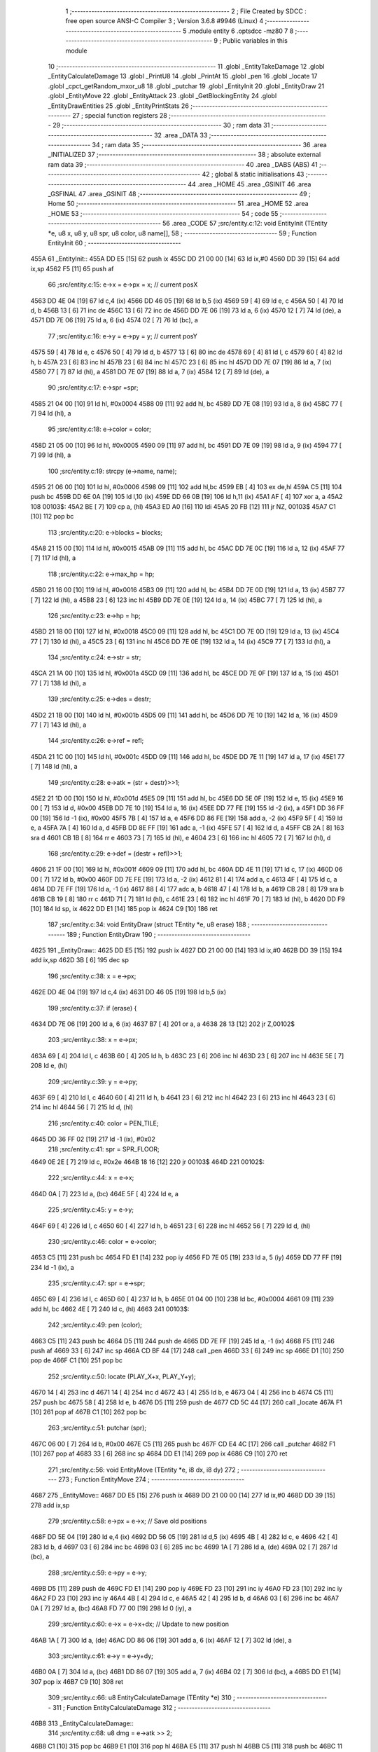                               1 ;--------------------------------------------------------
                              2 ; File Created by SDCC : free open source ANSI-C Compiler
                              3 ; Version 3.6.8 #9946 (Linux)
                              4 ;--------------------------------------------------------
                              5 	.module entity
                              6 	.optsdcc -mz80
                              7 	
                              8 ;--------------------------------------------------------
                              9 ; Public variables in this module
                             10 ;--------------------------------------------------------
                             11 	.globl _EntityTakeDamage
                             12 	.globl _EntityCalculateDamage
                             13 	.globl _PrintU8
                             14 	.globl _PrintAt
                             15 	.globl _pen
                             16 	.globl _locate
                             17 	.globl _cpct_getRandom_mxor_u8
                             18 	.globl _putchar
                             19 	.globl _EntityInit
                             20 	.globl _EntityDraw
                             21 	.globl _EntityMove
                             22 	.globl _EntityAttack
                             23 	.globl _GetBlockingEntity
                             24 	.globl _EntityDrawEntities
                             25 	.globl _EntityPrintStats
                             26 ;--------------------------------------------------------
                             27 ; special function registers
                             28 ;--------------------------------------------------------
                             29 ;--------------------------------------------------------
                             30 ; ram data
                             31 ;--------------------------------------------------------
                             32 	.area _DATA
                             33 ;--------------------------------------------------------
                             34 ; ram data
                             35 ;--------------------------------------------------------
                             36 	.area _INITIALIZED
                             37 ;--------------------------------------------------------
                             38 ; absolute external ram data
                             39 ;--------------------------------------------------------
                             40 	.area _DABS (ABS)
                             41 ;--------------------------------------------------------
                             42 ; global & static initialisations
                             43 ;--------------------------------------------------------
                             44 	.area _HOME
                             45 	.area _GSINIT
                             46 	.area _GSFINAL
                             47 	.area _GSINIT
                             48 ;--------------------------------------------------------
                             49 ; Home
                             50 ;--------------------------------------------------------
                             51 	.area _HOME
                             52 	.area _HOME
                             53 ;--------------------------------------------------------
                             54 ; code
                             55 ;--------------------------------------------------------
                             56 	.area _CODE
                             57 ;src/entity.c:12: void EntityInit (TEntity *e, u8 x, u8 y, u8 spr, u8 color, u8 name[],
                             58 ;	---------------------------------
                             59 ; Function EntityInit
                             60 ; ---------------------------------
   455A                      61 _EntityInit::
   455A DD E5         [15]   62 	push	ix
   455C DD 21 00 00   [14]   63 	ld	ix,#0
   4560 DD 39         [15]   64 	add	ix,sp
   4562 F5            [11]   65 	push	af
                             66 ;src/entity.c:15: e->x = e->px = x;  // current posX
   4563 DD 4E 04      [19]   67 	ld	c,4 (ix)
   4566 DD 46 05      [19]   68 	ld	b,5 (ix)
   4569 59            [ 4]   69 	ld	e, c
   456A 50            [ 4]   70 	ld	d, b
   456B 13            [ 6]   71 	inc	de
   456C 13            [ 6]   72 	inc	de
   456D DD 7E 06      [19]   73 	ld	a, 6 (ix)
   4570 12            [ 7]   74 	ld	(de), a
   4571 DD 7E 06      [19]   75 	ld	a, 6 (ix)
   4574 02            [ 7]   76 	ld	(bc), a
                             77 ;src/entity.c:16: e->y = e->py = y;  // current posY
   4575 59            [ 4]   78 	ld	e, c
   4576 50            [ 4]   79 	ld	d, b
   4577 13            [ 6]   80 	inc	de
   4578 69            [ 4]   81 	ld	l, c
   4579 60            [ 4]   82 	ld	h, b
   457A 23            [ 6]   83 	inc	hl
   457B 23            [ 6]   84 	inc	hl
   457C 23            [ 6]   85 	inc	hl
   457D DD 7E 07      [19]   86 	ld	a, 7 (ix)
   4580 77            [ 7]   87 	ld	(hl), a
   4581 DD 7E 07      [19]   88 	ld	a, 7 (ix)
   4584 12            [ 7]   89 	ld	(de), a
                             90 ;src/entity.c:17: e->spr =spr;
   4585 21 04 00      [10]   91 	ld	hl, #0x0004
   4588 09            [11]   92 	add	hl, bc
   4589 DD 7E 08      [19]   93 	ld	a, 8 (ix)
   458C 77            [ 7]   94 	ld	(hl), a
                             95 ;src/entity.c:18: e->color = color;
   458D 21 05 00      [10]   96 	ld	hl, #0x0005
   4590 09            [11]   97 	add	hl, bc
   4591 DD 7E 09      [19]   98 	ld	a, 9 (ix)
   4594 77            [ 7]   99 	ld	(hl), a
                            100 ;src/entity.c:19: strcpy (e->name, name);
   4595 21 06 00      [10]  101 	ld	hl, #0x0006
   4598 09            [11]  102 	add	hl,bc
   4599 EB            [ 4]  103 	ex	de,hl
   459A C5            [11]  104 	push	bc
   459B DD 6E 0A      [19]  105 	ld	l,10 (ix)
   459E DD 66 0B      [19]  106 	ld	h,11 (ix)
   45A1 AF            [ 4]  107 	xor	a, a
   45A2                     108 00103$:
   45A2 BE            [ 7]  109 	cp	a, (hl)
   45A3 ED A0         [16]  110 	ldi
   45A5 20 FB         [12]  111 	jr	NZ, 00103$
   45A7 C1            [10]  112 	pop	bc
                            113 ;src/entity.c:20: e->blocks = blocks;
   45A8 21 15 00      [10]  114 	ld	hl, #0x0015
   45AB 09            [11]  115 	add	hl, bc
   45AC DD 7E 0C      [19]  116 	ld	a, 12 (ix)
   45AF 77            [ 7]  117 	ld	(hl), a
                            118 ;src/entity.c:22: e->max_hp = hp;
   45B0 21 16 00      [10]  119 	ld	hl, #0x0016
   45B3 09            [11]  120 	add	hl, bc
   45B4 DD 7E 0D      [19]  121 	ld	a, 13 (ix)
   45B7 77            [ 7]  122 	ld	(hl), a
   45B8 23            [ 6]  123 	inc	hl
   45B9 DD 7E 0E      [19]  124 	ld	a, 14 (ix)
   45BC 77            [ 7]  125 	ld	(hl), a
                            126 ;src/entity.c:23: e->hp = hp;
   45BD 21 18 00      [10]  127 	ld	hl, #0x0018
   45C0 09            [11]  128 	add	hl, bc
   45C1 DD 7E 0D      [19]  129 	ld	a, 13 (ix)
   45C4 77            [ 7]  130 	ld	(hl), a
   45C5 23            [ 6]  131 	inc	hl
   45C6 DD 7E 0E      [19]  132 	ld	a, 14 (ix)
   45C9 77            [ 7]  133 	ld	(hl), a
                            134 ;src/entity.c:24: e->str = str;
   45CA 21 1A 00      [10]  135 	ld	hl, #0x001a
   45CD 09            [11]  136 	add	hl, bc
   45CE DD 7E 0F      [19]  137 	ld	a, 15 (ix)
   45D1 77            [ 7]  138 	ld	(hl), a
                            139 ;src/entity.c:25: e->des = destr;
   45D2 21 1B 00      [10]  140 	ld	hl, #0x001b
   45D5 09            [11]  141 	add	hl, bc
   45D6 DD 7E 10      [19]  142 	ld	a, 16 (ix)
   45D9 77            [ 7]  143 	ld	(hl), a
                            144 ;src/entity.c:26: e->ref = refl;
   45DA 21 1C 00      [10]  145 	ld	hl, #0x001c
   45DD 09            [11]  146 	add	hl, bc
   45DE DD 7E 11      [19]  147 	ld	a, 17 (ix)
   45E1 77            [ 7]  148 	ld	(hl), a
                            149 ;src/entity.c:28: e->atk = (str  + destr)>>1;
   45E2 21 1D 00      [10]  150 	ld	hl, #0x001d
   45E5 09            [11]  151 	add	hl, bc
   45E6 DD 5E 0F      [19]  152 	ld	e, 15 (ix)
   45E9 16 00         [ 7]  153 	ld	d, #0x00
   45EB DD 7E 10      [19]  154 	ld	a, 16 (ix)
   45EE DD 77 FE      [19]  155 	ld	-2 (ix), a
   45F1 DD 36 FF 00   [19]  156 	ld	-1 (ix), #0x00
   45F5 7B            [ 4]  157 	ld	a, e
   45F6 DD 86 FE      [19]  158 	add	a, -2 (ix)
   45F9 5F            [ 4]  159 	ld	e, a
   45FA 7A            [ 4]  160 	ld	a, d
   45FB DD 8E FF      [19]  161 	adc	a, -1 (ix)
   45FE 57            [ 4]  162 	ld	d, a
   45FF CB 2A         [ 8]  163 	sra	d
   4601 CB 1B         [ 8]  164 	rr	e
   4603 73            [ 7]  165 	ld	(hl), e
   4604 23            [ 6]  166 	inc	hl
   4605 72            [ 7]  167 	ld	(hl), d
                            168 ;src/entity.c:29: e->def = (destr + refl)>>1;
   4606 21 1F 00      [10]  169 	ld	hl, #0x001f
   4609 09            [11]  170 	add	hl, bc
   460A DD 4E 11      [19]  171 	ld	c, 17 (ix)
   460D 06 00         [ 7]  172 	ld	b, #0x00
   460F DD 7E FE      [19]  173 	ld	a, -2 (ix)
   4612 81            [ 4]  174 	add	a, c
   4613 4F            [ 4]  175 	ld	c, a
   4614 DD 7E FF      [19]  176 	ld	a, -1 (ix)
   4617 88            [ 4]  177 	adc	a, b
   4618 47            [ 4]  178 	ld	b, a
   4619 CB 28         [ 8]  179 	sra	b
   461B CB 19         [ 8]  180 	rr	c
   461D 71            [ 7]  181 	ld	(hl), c
   461E 23            [ 6]  182 	inc	hl
   461F 70            [ 7]  183 	ld	(hl), b
   4620 DD F9         [10]  184 	ld	sp, ix
   4622 DD E1         [14]  185 	pop	ix
   4624 C9            [10]  186 	ret
                            187 ;src/entity.c:34: void EntityDraw (struct TEntity *e, u8 erase)
                            188 ;	---------------------------------
                            189 ; Function EntityDraw
                            190 ; ---------------------------------
   4625                     191 _EntityDraw::
   4625 DD E5         [15]  192 	push	ix
   4627 DD 21 00 00   [14]  193 	ld	ix,#0
   462B DD 39         [15]  194 	add	ix,sp
   462D 3B            [ 6]  195 	dec	sp
                            196 ;src/entity.c:38: x = e->px;
   462E DD 4E 04      [19]  197 	ld	c,4 (ix)
   4631 DD 46 05      [19]  198 	ld	b,5 (ix)
                            199 ;src/entity.c:37: if (erase) {
   4634 DD 7E 06      [19]  200 	ld	a, 6 (ix)
   4637 B7            [ 4]  201 	or	a, a
   4638 28 13         [12]  202 	jr	Z,00102$
                            203 ;src/entity.c:38: x = e->px;
   463A 69            [ 4]  204 	ld	l, c
   463B 60            [ 4]  205 	ld	h, b
   463C 23            [ 6]  206 	inc	hl
   463D 23            [ 6]  207 	inc	hl
   463E 5E            [ 7]  208 	ld	e, (hl)
                            209 ;src/entity.c:39: y = e->py;
   463F 69            [ 4]  210 	ld	l, c
   4640 60            [ 4]  211 	ld	h, b
   4641 23            [ 6]  212 	inc	hl
   4642 23            [ 6]  213 	inc	hl
   4643 23            [ 6]  214 	inc	hl
   4644 56            [ 7]  215 	ld	d, (hl)
                            216 ;src/entity.c:40: color = PEN_TILE;
   4645 DD 36 FF 02   [19]  217 	ld	-1 (ix), #0x02
                            218 ;src/entity.c:41: spr = SPR_FLOOR;
   4649 0E 2E         [ 7]  219 	ld	c, #0x2e
   464B 18 16         [12]  220 	jr	00103$
   464D                     221 00102$:
                            222 ;src/entity.c:44: x = e->x;
   464D 0A            [ 7]  223 	ld	a, (bc)
   464E 5F            [ 4]  224 	ld	e, a
                            225 ;src/entity.c:45: y = e->y;
   464F 69            [ 4]  226 	ld	l, c
   4650 60            [ 4]  227 	ld	h, b
   4651 23            [ 6]  228 	inc	hl
   4652 56            [ 7]  229 	ld	d, (hl)
                            230 ;src/entity.c:46: color = e->color;
   4653 C5            [11]  231 	push	bc
   4654 FD E1         [14]  232 	pop	iy
   4656 FD 7E 05      [19]  233 	ld	a, 5 (iy)
   4659 DD 77 FF      [19]  234 	ld	-1 (ix), a
                            235 ;src/entity.c:47: spr = e->spr;
   465C 69            [ 4]  236 	ld	l, c
   465D 60            [ 4]  237 	ld	h, b
   465E 01 04 00      [10]  238 	ld	bc, #0x0004
   4661 09            [11]  239 	add	hl, bc
   4662 4E            [ 7]  240 	ld	c, (hl)
   4663                     241 00103$:
                            242 ;src/entity.c:49: pen (color);
   4663 C5            [11]  243 	push	bc
   4664 D5            [11]  244 	push	de
   4665 DD 7E FF      [19]  245 	ld	a, -1 (ix)
   4668 F5            [11]  246 	push	af
   4669 33            [ 6]  247 	inc	sp
   466A CD BF 44      [17]  248 	call	_pen
   466D 33            [ 6]  249 	inc	sp
   466E D1            [10]  250 	pop	de
   466F C1            [10]  251 	pop	bc
                            252 ;src/entity.c:50: locate (PLAY_X+x, PLAY_Y+y);
   4670 14            [ 4]  253 	inc	d
   4671 14            [ 4]  254 	inc	d
   4672 43            [ 4]  255 	ld	b, e
   4673 04            [ 4]  256 	inc	b
   4674 C5            [11]  257 	push	bc
   4675 58            [ 4]  258 	ld	e, b
   4676 D5            [11]  259 	push	de
   4677 CD 5C 44      [17]  260 	call	_locate
   467A F1            [10]  261 	pop	af
   467B C1            [10]  262 	pop	bc
                            263 ;src/entity.c:51: putchar (spr);
   467C 06 00         [ 7]  264 	ld	b, #0x00
   467E C5            [11]  265 	push	bc
   467F CD E4 4C      [17]  266 	call	_putchar
   4682 F1            [10]  267 	pop	af
   4683 33            [ 6]  268 	inc	sp
   4684 DD E1         [14]  269 	pop	ix
   4686 C9            [10]  270 	ret
                            271 ;src/entity.c:56: void EntityMove (TEntity *e, i8 dx, i8 dy)
                            272 ;	---------------------------------
                            273 ; Function EntityMove
                            274 ; ---------------------------------
   4687                     275 _EntityMove::
   4687 DD E5         [15]  276 	push	ix
   4689 DD 21 00 00   [14]  277 	ld	ix,#0
   468D DD 39         [15]  278 	add	ix,sp
                            279 ;src/entity.c:58: e->px = e->x;     // Save old positions
   468F DD 5E 04      [19]  280 	ld	e,4 (ix)
   4692 DD 56 05      [19]  281 	ld	d,5 (ix)
   4695 4B            [ 4]  282 	ld	c, e
   4696 42            [ 4]  283 	ld	b, d
   4697 03            [ 6]  284 	inc	bc
   4698 03            [ 6]  285 	inc	bc
   4699 1A            [ 7]  286 	ld	a, (de)
   469A 02            [ 7]  287 	ld	(bc), a
                            288 ;src/entity.c:59: e->py = e->y;
   469B D5            [11]  289 	push	de
   469C FD E1         [14]  290 	pop	iy
   469E FD 23         [10]  291 	inc	iy
   46A0 FD 23         [10]  292 	inc	iy
   46A2 FD 23         [10]  293 	inc	iy
   46A4 4B            [ 4]  294 	ld	c, e
   46A5 42            [ 4]  295 	ld	b, d
   46A6 03            [ 6]  296 	inc	bc
   46A7 0A            [ 7]  297 	ld	a, (bc)
   46A8 FD 77 00      [19]  298 	ld	0 (iy), a
                            299 ;src/entity.c:60: e->x  = e->x+dx;   // Update to new position
   46AB 1A            [ 7]  300 	ld	a, (de)
   46AC DD 86 06      [19]  301 	add	a, 6 (ix)
   46AF 12            [ 7]  302 	ld	(de), a
                            303 ;src/entity.c:61: e->y  = e->y+dy;
   46B0 0A            [ 7]  304 	ld	a, (bc)
   46B1 DD 86 07      [19]  305 	add	a, 7 (ix)
   46B4 02            [ 7]  306 	ld	(bc), a
   46B5 DD E1         [14]  307 	pop	ix
   46B7 C9            [10]  308 	ret
                            309 ;src/entity.c:66: u8 EntityCalculateDamage (TEntity *e)
                            310 ;	---------------------------------
                            311 ; Function EntityCalculateDamage
                            312 ; ---------------------------------
   46B8                     313 _EntityCalculateDamage::
                            314 ;src/entity.c:68: u8 dmg = e->atk >> 2;
   46B8 C1            [10]  315 	pop	bc
   46B9 E1            [10]  316 	pop	hl
   46BA E5            [11]  317 	push	hl
   46BB C5            [11]  318 	push	bc
   46BC 11 1D 00      [10]  319 	ld	de, #0x001d
   46BF 19            [11]  320 	add	hl, de
   46C0 4E            [ 7]  321 	ld	c, (hl)
   46C1 23            [ 6]  322 	inc	hl
   46C2 46            [ 7]  323 	ld	b, (hl)
   46C3 CB 38         [ 8]  324 	srl	b
   46C5 CB 19         [ 8]  325 	rr	c
   46C7 CB 38         [ 8]  326 	srl	b
   46C9 CB 19         [ 8]  327 	rr	c
                            328 ;src/entity.c:69: u8 r = (cpct_rand() * 7/255) - 3;
   46CB C5            [11]  329 	push	bc
   46CC CD 99 4D      [17]  330 	call	_cpct_getRandom_mxor_u8
   46CF C1            [10]  331 	pop	bc
   46D0 5D            [ 4]  332 	ld	e,l
   46D1 16 00         [ 7]  333 	ld	d,#0x00
   46D3 6B            [ 4]  334 	ld	l, e
   46D4 62            [ 4]  335 	ld	h, d
   46D5 29            [11]  336 	add	hl, hl
   46D6 19            [11]  337 	add	hl, de
   46D7 29            [11]  338 	add	hl, hl
   46D8 19            [11]  339 	add	hl, de
   46D9 C5            [11]  340 	push	bc
   46DA 11 FF 00      [10]  341 	ld	de, #0x00ff
   46DD D5            [11]  342 	push	de
   46DE E5            [11]  343 	push	hl
   46DF CD F0 4D      [17]  344 	call	__divsint
   46E2 F1            [10]  345 	pop	af
   46E3 F1            [10]  346 	pop	af
   46E4 C1            [10]  347 	pop	bc
   46E5 7D            [ 4]  348 	ld	a, l
   46E6 C6 FD         [ 7]  349 	add	a, #0xfd
                            350 ;src/entity.c:70: dmg += r;
   46E8 81            [ 4]  351 	add	a,c
                            352 ;src/entity.c:71: return (dmg < 127 ? dmg : dmg+3);
   46E9 FE 7F         [ 7]  353 	cp	a, #0x7f
   46EB 38 02         [12]  354 	jr	C,00104$
   46ED C6 03         [ 7]  355 	add	a, #0x03
   46EF                     356 00104$:
   46EF 6F            [ 4]  357 	ld	l, a
   46F0 C9            [10]  358 	ret
                            359 ;src/entity.c:76: void EntityTakeDamage (TEntity *e, u8 dmg)
                            360 ;	---------------------------------
                            361 ; Function EntityTakeDamage
                            362 ; ---------------------------------
   46F1                     363 _EntityTakeDamage::
   46F1 DD E5         [15]  364 	push	ix
   46F3 DD 21 00 00   [14]  365 	ld	ix,#0
   46F7 DD 39         [15]  366 	add	ix,sp
   46F9 F5            [11]  367 	push	af
                            368 ;src/entity.c:78: e->hp -= dmg;
   46FA DD 4E 04      [19]  369 	ld	c,4 (ix)
   46FD DD 46 05      [19]  370 	ld	b,5 (ix)
   4700 21 18 00      [10]  371 	ld	hl, #0x0018
   4703 09            [11]  372 	add	hl, bc
   4704 E5            [11]  373 	push	hl
   4705 7E            [ 7]  374 	ld	a, (hl)
   4706 DD 77 FE      [19]  375 	ld	-2 (ix), a
   4709 23            [ 6]  376 	inc	hl
   470A 7E            [ 7]  377 	ld	a, (hl)
   470B DD 77 FF      [19]  378 	ld	-1 (ix), a
   470E E1            [10]  379 	pop	hl
   470F DD 5E 06      [19]  380 	ld	e, 6 (ix)
   4712 16 00         [ 7]  381 	ld	d, #0x00
   4714 DD 7E FE      [19]  382 	ld	a, -2 (ix)
   4717 93            [ 4]  383 	sub	a, e
   4718 5F            [ 4]  384 	ld	e, a
   4719 DD 7E FF      [19]  385 	ld	a, -1 (ix)
   471C 9A            [ 4]  386 	sbc	a, d
   471D 57            [ 4]  387 	ld	d, a
   471E 73            [ 7]  388 	ld	(hl), e
   471F 23            [ 6]  389 	inc	hl
   4720 72            [ 7]  390 	ld	(hl), d
                            391 ;src/entity.c:79: PrintAt (1,23, e->name, 1);
   4721 21 06 00      [10]  392 	ld	hl, #0x0006
   4724 09            [11]  393 	add	hl, bc
   4725 3E 01         [ 7]  394 	ld	a, #0x01
   4727 F5            [11]  395 	push	af
   4728 33            [ 6]  396 	inc	sp
   4729 E5            [11]  397 	push	hl
   472A 21 01 17      [10]  398 	ld	hl, #0x1701
   472D E5            [11]  399 	push	hl
   472E CD D4 44      [17]  400 	call	_PrintAt
   4731 F1            [10]  401 	pop	af
   4732 F1            [10]  402 	pop	af
   4733 33            [ 6]  403 	inc	sp
                            404 ;src/entity.c:80: PrintAt (8,23, "takes     ", 2);
   4734 3E 02         [ 7]  405 	ld	a, #0x02
   4736 F5            [11]  406 	push	af
   4737 33            [ 6]  407 	inc	sp
   4738 21 6A 47      [10]  408 	ld	hl, #___str_0
   473B E5            [11]  409 	push	hl
   473C 21 08 17      [10]  410 	ld	hl, #0x1708
   473F E5            [11]  411 	push	hl
   4740 CD D4 44      [17]  412 	call	_PrintAt
   4743 F1            [10]  413 	pop	af
                            414 ;src/entity.c:81: PrintU8 (dmg, 14,23, 1);
   4744 33            [ 6]  415 	inc	sp
   4745 21 17 01      [10]  416 	ld	hl,#0x0117
   4748 E3            [19]  417 	ex	(sp),hl
   4749 3E 0E         [ 7]  418 	ld	a, #0x0e
   474B F5            [11]  419 	push	af
   474C 33            [ 6]  420 	inc	sp
   474D DD 7E 06      [19]  421 	ld	a, 6 (ix)
   4750 F5            [11]  422 	push	af
   4751 33            [ 6]  423 	inc	sp
   4752 CD 1F 45      [17]  424 	call	_PrintU8
   4755 F1            [10]  425 	pop	af
                            426 ;src/entity.c:82: PrintAt (17,23, "points of damage", 2);
   4756 26 02         [ 7]  427 	ld	h,#0x02
   4758 E3            [19]  428 	ex	(sp),hl
   4759 33            [ 6]  429 	inc	sp
   475A 21 75 47      [10]  430 	ld	hl, #___str_1
   475D E5            [11]  431 	push	hl
   475E 21 11 17      [10]  432 	ld	hl, #0x1711
   4761 E5            [11]  433 	push	hl
   4762 CD D4 44      [17]  434 	call	_PrintAt
   4765 DD F9         [10]  435 	ld	sp,ix
   4767 DD E1         [14]  436 	pop	ix
   4769 C9            [10]  437 	ret
   476A                     438 ___str_0:
   476A 74 61 6B 65 73 20   439 	.ascii "takes     "
        20 20 20 20
   4774 00                  440 	.db 0x00
   4775                     441 ___str_1:
   4775 70 6F 69 6E 74 73   442 	.ascii "points of damage"
        20 6F 66 20 64 61
        6D 61 67 65
   4785 00                  443 	.db 0x00
                            444 ;src/entity.c:87: void EntityAttack (TEntity *e, TEntity *target)
                            445 ;	---------------------------------
                            446 ; Function EntityAttack
                            447 ; ---------------------------------
   4786                     448 _EntityAttack::
   4786 DD E5         [15]  449 	push	ix
   4788 DD 21 00 00   [14]  450 	ld	ix,#0
   478C DD 39         [15]  451 	add	ix,sp
                            452 ;src/entity.c:91: PrintAt (1,22, e->name, 1);
   478E DD 5E 04      [19]  453 	ld	e,4 (ix)
   4791 DD 56 05      [19]  454 	ld	d,5 (ix)
   4794 21 06 00      [10]  455 	ld	hl, #0x0006
   4797 19            [11]  456 	add	hl, de
   4798 D5            [11]  457 	push	de
   4799 3E 01         [ 7]  458 	ld	a, #0x01
   479B F5            [11]  459 	push	af
   479C 33            [ 6]  460 	inc	sp
   479D E5            [11]  461 	push	hl
   479E 21 01 16      [10]  462 	ld	hl, #0x1601
   47A1 E5            [11]  463 	push	hl
   47A2 CD D4 44      [17]  464 	call	_PrintAt
   47A5 F1            [10]  465 	pop	af
   47A6 F1            [10]  466 	pop	af
   47A7 33            [ 6]  467 	inc	sp
   47A8 3E 02         [ 7]  468 	ld	a, #0x02
   47AA F5            [11]  469 	push	af
   47AB 33            [ 6]  470 	inc	sp
   47AC 21 E7 47      [10]  471 	ld	hl, #___str_2
   47AF E5            [11]  472 	push	hl
   47B0 21 0A 16      [10]  473 	ld	hl, #0x160a
   47B3 E5            [11]  474 	push	hl
   47B4 CD D4 44      [17]  475 	call	_PrintAt
   47B7 F1            [10]  476 	pop	af
   47B8 F1            [10]  477 	pop	af
   47B9 33            [ 6]  478 	inc	sp
   47BA D1            [10]  479 	pop	de
                            480 ;src/entity.c:93: PrintAt (23,22, target->name, 1);
   47BB DD 4E 06      [19]  481 	ld	c,6 (ix)
   47BE DD 46 07      [19]  482 	ld	b,7 (ix)
   47C1 21 06 00      [10]  483 	ld	hl, #0x0006
   47C4 09            [11]  484 	add	hl, bc
   47C5 C5            [11]  485 	push	bc
   47C6 D5            [11]  486 	push	de
   47C7 3E 01         [ 7]  487 	ld	a, #0x01
   47C9 F5            [11]  488 	push	af
   47CA 33            [ 6]  489 	inc	sp
   47CB E5            [11]  490 	push	hl
   47CC 21 17 16      [10]  491 	ld	hl, #0x1617
   47CF E5            [11]  492 	push	hl
   47D0 CD D4 44      [17]  493 	call	_PrintAt
   47D3 F1            [10]  494 	pop	af
   47D4 F1            [10]  495 	pop	af
   47D5 33            [ 6]  496 	inc	sp
   47D6 CD B8 46      [17]  497 	call	_EntityCalculateDamage
   47D9 F1            [10]  498 	pop	af
   47DA 55            [ 4]  499 	ld	d, l
   47DB C1            [10]  500 	pop	bc
                            501 ;src/entity.c:96: EntityTakeDamage (target, dmg);
   47DC D5            [11]  502 	push	de
   47DD 33            [ 6]  503 	inc	sp
   47DE C5            [11]  504 	push	bc
   47DF CD F1 46      [17]  505 	call	_EntityTakeDamage
   47E2 F1            [10]  506 	pop	af
   47E3 33            [ 6]  507 	inc	sp
   47E4 DD E1         [14]  508 	pop	ix
   47E6 C9            [10]  509 	ret
   47E7                     510 ___str_2:
   47E7 61 74 74 61 63 6B   511 	.ascii "attacks"
        73
   47EE 00                  512 	.db 0x00
                            513 ;src/entity.c:101: u8 GetBlockingEntity (TEntity *entities[], TEntity **out_e, u8 x, u8 y)
                            514 ;	---------------------------------
                            515 ; Function GetBlockingEntity
                            516 ; ---------------------------------
   47EF                     517 _GetBlockingEntity::
   47EF DD E5         [15]  518 	push	ix
   47F1 DD 21 00 00   [14]  519 	ld	ix,#0
   47F5 DD 39         [15]  520 	add	ix,sp
   47F7 F5            [11]  521 	push	af
                            522 ;src/entity.c:106: while ( (e=*entities++) != NULL) {
   47F8 DD 4E 04      [19]  523 	ld	c,4 (ix)
   47FB DD 46 05      [19]  524 	ld	b,5 (ix)
   47FE                     525 00105$:
   47FE 69            [ 4]  526 	ld	l, c
   47FF 60            [ 4]  527 	ld	h, b
   4800 5E            [ 7]  528 	ld	e, (hl)
   4801 23            [ 6]  529 	inc	hl
   4802 56            [ 7]  530 	ld	d, (hl)
   4803 03            [ 6]  531 	inc	bc
   4804 03            [ 6]  532 	inc	bc
   4805 33            [ 6]  533 	inc	sp
   4806 33            [ 6]  534 	inc	sp
   4807 D5            [11]  535 	push	de
   4808 7A            [ 4]  536 	ld	a, d
   4809 B3            [ 4]  537 	or	a,e
   480A 28 2E         [12]  538 	jr	Z,00107$
                            539 ;src/entity.c:107: if (e->blocks && e->x == x && e->y == y) {
   480C E1            [10]  540 	pop	hl
   480D E5            [11]  541 	push	hl
   480E 11 15 00      [10]  542 	ld	de, #0x0015
   4811 19            [11]  543 	add	hl, de
   4812 7E            [ 7]  544 	ld	a, (hl)
   4813 B7            [ 4]  545 	or	a, a
   4814 28 E8         [12]  546 	jr	Z,00105$
   4816 E1            [10]  547 	pop	hl
   4817 E5            [11]  548 	push	hl
   4818 DD 7E 08      [19]  549 	ld	a,8 (ix)
   481B 96            [ 7]  550 	sub	a,(hl)
   481C 20 E0         [12]  551 	jr	NZ,00105$
   481E E1            [10]  552 	pop	hl
   481F E5            [11]  553 	push	hl
   4820 23            [ 6]  554 	inc	hl
   4821 DD 7E 09      [19]  555 	ld	a,9 (ix)
   4824 96            [ 7]  556 	sub	a,(hl)
   4825 20 D7         [12]  557 	jr	NZ,00105$
                            558 ;src/entity.c:108: *out_e = e;
   4827 DD 4E 06      [19]  559 	ld	c,6 (ix)
   482A DD 46 07      [19]  560 	ld	b,7 (ix)
   482D DD 7E FE      [19]  561 	ld	a, -2 (ix)
   4830 02            [ 7]  562 	ld	(bc), a
   4831 03            [ 6]  563 	inc	bc
   4832 DD 7E FF      [19]  564 	ld	a, -1 (ix)
   4835 02            [ 7]  565 	ld	(bc), a
                            566 ;src/entity.c:109: return TRUE;
   4836 2E 01         [ 7]  567 	ld	l, #0x01
   4838 18 02         [12]  568 	jr	00108$
   483A                     569 00107$:
                            570 ;src/entity.c:112: return FALSE;
   483A 2E 00         [ 7]  571 	ld	l, #0x00
   483C                     572 00108$:
   483C DD F9         [10]  573 	ld	sp, ix
   483E DD E1         [14]  574 	pop	ix
   4840 C9            [10]  575 	ret
                            576 ;src/entity.c:117: void EntityDrawEntities (TEntity *entities[], u8 dirty[])
                            577 ;	---------------------------------
                            578 ; Function EntityDrawEntities
                            579 ; ---------------------------------
   4841                     580 _EntityDrawEntities::
   4841 DD E5         [15]  581 	push	ix
   4843 DD 21 00 00   [14]  582 	ld	ix,#0
   4847 DD 39         [15]  583 	add	ix,sp
   4849 F5            [11]  584 	push	af
                            585 ;src/entity.c:121: while ( (e=entities[i]) ) {
   484A 0E 00         [ 7]  586 	ld	c, #0x00
   484C                     587 00103$:
   484C 69            [ 4]  588 	ld	l, c
   484D 26 00         [ 7]  589 	ld	h, #0x00
   484F 29            [11]  590 	add	hl, hl
   4850 EB            [ 4]  591 	ex	de,hl
   4851 DD 6E 04      [19]  592 	ld	l,4 (ix)
   4854 DD 66 05      [19]  593 	ld	h,5 (ix)
   4857 19            [11]  594 	add	hl, de
   4858 5E            [ 7]  595 	ld	e, (hl)
   4859 23            [ 6]  596 	inc	hl
   485A 56            [ 7]  597 	ld	d, (hl)
   485B 33            [ 6]  598 	inc	sp
   485C 33            [ 6]  599 	inc	sp
   485D D5            [11]  600 	push	de
   485E 7A            [ 4]  601 	ld	a, d
   485F B3            [ 4]  602 	or	a,e
   4860 28 37         [12]  603 	jr	Z,00106$
                            604 ;src/entity.c:122: if (dirty[i]) {
   4862 DD 6E 06      [19]  605 	ld	l,6 (ix)
   4865 DD 66 07      [19]  606 	ld	h,7 (ix)
   4868 06 00         [ 7]  607 	ld	b, #0x00
   486A 09            [11]  608 	add	hl, bc
   486B 7E            [ 7]  609 	ld	a, (hl)
   486C B7            [ 4]  610 	or	a, a
   486D 28 16         [12]  611 	jr	Z,00102$
                            612 ;src/entity.c:123: EntityDraw (e, TRUE);
   486F E5            [11]  613 	push	hl
   4870 C5            [11]  614 	push	bc
   4871 3E 01         [ 7]  615 	ld	a, #0x01
   4873 F5            [11]  616 	push	af
   4874 33            [ 6]  617 	inc	sp
   4875 DD 5E FE      [19]  618 	ld	e,-2 (ix)
   4878 DD 56 FF      [19]  619 	ld	d,-1 (ix)
   487B D5            [11]  620 	push	de
   487C CD 25 46      [17]  621 	call	_EntityDraw
   487F F1            [10]  622 	pop	af
   4880 33            [ 6]  623 	inc	sp
   4881 C1            [10]  624 	pop	bc
   4882 E1            [10]  625 	pop	hl
                            626 ;src/entity.c:124: dirty[i] = FALSE;
   4883 36 00         [10]  627 	ld	(hl), #0x00
   4885                     628 00102$:
                            629 ;src/entity.c:126: EntityDraw (e, FALSE);
   4885 C5            [11]  630 	push	bc
   4886 AF            [ 4]  631 	xor	a, a
   4887 F5            [11]  632 	push	af
   4888 33            [ 6]  633 	inc	sp
   4889 DD 6E FE      [19]  634 	ld	l,-2 (ix)
   488C DD 66 FF      [19]  635 	ld	h,-1 (ix)
   488F E5            [11]  636 	push	hl
   4890 CD 25 46      [17]  637 	call	_EntityDraw
   4893 F1            [10]  638 	pop	af
   4894 33            [ 6]  639 	inc	sp
   4895 C1            [10]  640 	pop	bc
                            641 ;src/entity.c:127: ++i;
   4896 0C            [ 4]  642 	inc	c
   4897 18 B3         [12]  643 	jr	00103$
   4899                     644 00106$:
   4899 DD F9         [10]  645 	ld	sp, ix
   489B DD E1         [14]  646 	pop	ix
   489D C9            [10]  647 	ret
                            648 ;src/entity.c:133: void EntityPrintStats (TEntity *e)
                            649 ;	---------------------------------
                            650 ; Function EntityPrintStats
                            651 ; ---------------------------------
   489E                     652 _EntityPrintStats::
   489E DD E5         [15]  653 	push	ix
   48A0 DD 21 00 00   [14]  654 	ld	ix,#0
   48A4 DD 39         [15]  655 	add	ix,sp
                            656 ;src/entity.c:141: PrintAt (1,1, "i:UP, k:DN, j:LT, l:RT, s:WAIT", pen2);
   48A6 3E 02         [ 7]  657 	ld	a, #0x02
   48A8 F5            [11]  658 	push	af
   48A9 33            [ 6]  659 	inc	sp
   48AA 21 FB 49      [10]  660 	ld	hl, #___str_3
   48AD E5            [11]  661 	push	hl
   48AE 21 01 01      [10]  662 	ld	hl, #0x0101
   48B1 E5            [11]  663 	push	hl
   48B2 CD D4 44      [17]  664 	call	_PrintAt
   48B5 F1            [10]  665 	pop	af
   48B6 F1            [10]  666 	pop	af
   48B7 33            [ 6]  667 	inc	sp
                            668 ;src/entity.c:142: PrintAt (x,y, e->name, pen1); ++y;
   48B8 DD 4E 04      [19]  669 	ld	c,4 (ix)
   48BB DD 46 05      [19]  670 	ld	b,5 (ix)
   48BE 21 06 00      [10]  671 	ld	hl, #0x0006
   48C1 09            [11]  672 	add	hl, bc
   48C2 C5            [11]  673 	push	bc
   48C3 3E 01         [ 7]  674 	ld	a, #0x01
   48C5 F5            [11]  675 	push	af
   48C6 33            [ 6]  676 	inc	sp
   48C7 E5            [11]  677 	push	hl
   48C8 21 1E 04      [10]  678 	ld	hl, #0x041e
   48CB E5            [11]  679 	push	hl
   48CC CD D4 44      [17]  680 	call	_PrintAt
   48CF F1            [10]  681 	pop	af
   48D0 F1            [10]  682 	pop	af
   48D1 33            [ 6]  683 	inc	sp
   48D2 3E 01         [ 7]  684 	ld	a, #0x01
   48D4 F5            [11]  685 	push	af
   48D5 33            [ 6]  686 	inc	sp
   48D6 21 1A 4A      [10]  687 	ld	hl, #___str_4
   48D9 E5            [11]  688 	push	hl
   48DA 21 1E 05      [10]  689 	ld	hl, #0x051e
   48DD E5            [11]  690 	push	hl
   48DE CD D4 44      [17]  691 	call	_PrintAt
   48E1 F1            [10]  692 	pop	af
   48E2 F1            [10]  693 	pop	af
   48E3 33            [ 6]  694 	inc	sp
   48E4 C1            [10]  695 	pop	bc
   48E5 69            [ 4]  696 	ld	l, c
   48E6 60            [ 4]  697 	ld	h, b
   48E7 11 18 00      [10]  698 	ld	de, #0x0018
   48EA 19            [11]  699 	add	hl, de
   48EB 5E            [ 7]  700 	ld	e, (hl)
   48EC 23            [ 6]  701 	inc	hl
   48ED 56            [ 7]  702 	ld	d, (hl)
   48EE 53            [ 4]  703 	ld	d, e
   48EF C5            [11]  704 	push	bc
   48F0 21 05 02      [10]  705 	ld	hl, #0x0205
   48F3 E5            [11]  706 	push	hl
   48F4 3E 21         [ 7]  707 	ld	a, #0x21
   48F6 F5            [11]  708 	push	af
   48F7 33            [ 6]  709 	inc	sp
   48F8 D5            [11]  710 	push	de
   48F9 33            [ 6]  711 	inc	sp
   48FA CD 1F 45      [17]  712 	call	_PrintU8
   48FD F1            [10]  713 	pop	af
   48FE 26 01         [ 7]  714 	ld	h,#0x01
   4900 E3            [19]  715 	ex	(sp),hl
   4901 33            [ 6]  716 	inc	sp
   4902 21 24 4A      [10]  717 	ld	hl, #___str_5
   4905 E5            [11]  718 	push	hl
   4906 21 23 05      [10]  719 	ld	hl, #0x0523
   4909 E5            [11]  720 	push	hl
   490A CD D4 44      [17]  721 	call	_PrintAt
   490D F1            [10]  722 	pop	af
   490E F1            [10]  723 	pop	af
   490F 33            [ 6]  724 	inc	sp
   4910 C1            [10]  725 	pop	bc
   4911 69            [ 4]  726 	ld	l, c
   4912 60            [ 4]  727 	ld	h, b
   4913 11 16 00      [10]  728 	ld	de, #0x0016
   4916 19            [11]  729 	add	hl, de
   4917 5E            [ 7]  730 	ld	e, (hl)
   4918 23            [ 6]  731 	inc	hl
   4919 56            [ 7]  732 	ld	d, (hl)
   491A 53            [ 4]  733 	ld	d, e
   491B C5            [11]  734 	push	bc
   491C 21 05 02      [10]  735 	ld	hl, #0x0205
   491F E5            [11]  736 	push	hl
   4920 3E 24         [ 7]  737 	ld	a, #0x24
   4922 F5            [11]  738 	push	af
   4923 33            [ 6]  739 	inc	sp
   4924 D5            [11]  740 	push	de
   4925 33            [ 6]  741 	inc	sp
   4926 CD 1F 45      [17]  742 	call	_PrintU8
   4929 F1            [10]  743 	pop	af
   492A 26 01         [ 7]  744 	ld	h,#0x01
   492C E3            [19]  745 	ex	(sp),hl
   492D 33            [ 6]  746 	inc	sp
   492E 21 26 4A      [10]  747 	ld	hl, #___str_6
   4931 E5            [11]  748 	push	hl
   4932 21 1E 07      [10]  749 	ld	hl, #0x071e
   4935 E5            [11]  750 	push	hl
   4936 CD D4 44      [17]  751 	call	_PrintAt
   4939 F1            [10]  752 	pop	af
   493A F1            [10]  753 	pop	af
   493B 33            [ 6]  754 	inc	sp
   493C C1            [10]  755 	pop	bc
   493D C5            [11]  756 	push	bc
   493E FD E1         [14]  757 	pop	iy
   4940 FD 56 1A      [19]  758 	ld	d, 26 (iy)
   4943 C5            [11]  759 	push	bc
   4944 21 07 02      [10]  760 	ld	hl, #0x0207
   4947 E5            [11]  761 	push	hl
   4948 3E 22         [ 7]  762 	ld	a, #0x22
   494A F5            [11]  763 	push	af
   494B 33            [ 6]  764 	inc	sp
   494C D5            [11]  765 	push	de
   494D 33            [ 6]  766 	inc	sp
   494E CD 1F 45      [17]  767 	call	_PrintU8
   4951 F1            [10]  768 	pop	af
   4952 26 01         [ 7]  769 	ld	h,#0x01
   4954 E3            [19]  770 	ex	(sp),hl
   4955 33            [ 6]  771 	inc	sp
   4956 21 2B 4A      [10]  772 	ld	hl, #___str_7
   4959 E5            [11]  773 	push	hl
   495A 21 1E 08      [10]  774 	ld	hl, #0x081e
   495D E5            [11]  775 	push	hl
   495E CD D4 44      [17]  776 	call	_PrintAt
   4961 F1            [10]  777 	pop	af
   4962 F1            [10]  778 	pop	af
   4963 33            [ 6]  779 	inc	sp
   4964 C1            [10]  780 	pop	bc
   4965 C5            [11]  781 	push	bc
   4966 FD E1         [14]  782 	pop	iy
   4968 FD 56 1B      [19]  783 	ld	d, 27 (iy)
   496B C5            [11]  784 	push	bc
   496C 21 08 02      [10]  785 	ld	hl, #0x0208
   496F E5            [11]  786 	push	hl
   4970 3E 22         [ 7]  787 	ld	a, #0x22
   4972 F5            [11]  788 	push	af
   4973 33            [ 6]  789 	inc	sp
   4974 D5            [11]  790 	push	de
   4975 33            [ 6]  791 	inc	sp
   4976 CD 1F 45      [17]  792 	call	_PrintU8
   4979 F1            [10]  793 	pop	af
   497A 26 01         [ 7]  794 	ld	h,#0x01
   497C E3            [19]  795 	ex	(sp),hl
   497D 33            [ 6]  796 	inc	sp
   497E 21 30 4A      [10]  797 	ld	hl, #___str_8
   4981 E5            [11]  798 	push	hl
   4982 21 1E 09      [10]  799 	ld	hl, #0x091e
   4985 E5            [11]  800 	push	hl
   4986 CD D4 44      [17]  801 	call	_PrintAt
   4989 F1            [10]  802 	pop	af
   498A F1            [10]  803 	pop	af
   498B 33            [ 6]  804 	inc	sp
   498C C1            [10]  805 	pop	bc
   498D C5            [11]  806 	push	bc
   498E FD E1         [14]  807 	pop	iy
   4990 FD 56 1C      [19]  808 	ld	d, 28 (iy)
   4993 C5            [11]  809 	push	bc
   4994 21 09 02      [10]  810 	ld	hl, #0x0209
   4997 E5            [11]  811 	push	hl
   4998 3E 22         [ 7]  812 	ld	a, #0x22
   499A F5            [11]  813 	push	af
   499B 33            [ 6]  814 	inc	sp
   499C D5            [11]  815 	push	de
   499D 33            [ 6]  816 	inc	sp
   499E CD 1F 45      [17]  817 	call	_PrintU8
   49A1 F1            [10]  818 	pop	af
   49A2 26 01         [ 7]  819 	ld	h,#0x01
   49A4 E3            [19]  820 	ex	(sp),hl
   49A5 33            [ 6]  821 	inc	sp
   49A6 21 35 4A      [10]  822 	ld	hl, #___str_9
   49A9 E5            [11]  823 	push	hl
   49AA 21 1E 0B      [10]  824 	ld	hl, #0x0b1e
   49AD E5            [11]  825 	push	hl
   49AE CD D4 44      [17]  826 	call	_PrintAt
   49B1 F1            [10]  827 	pop	af
   49B2 F1            [10]  828 	pop	af
   49B3 33            [ 6]  829 	inc	sp
   49B4 C1            [10]  830 	pop	bc
   49B5 69            [ 4]  831 	ld	l, c
   49B6 60            [ 4]  832 	ld	h, b
   49B7 11 1D 00      [10]  833 	ld	de, #0x001d
   49BA 19            [11]  834 	add	hl, de
   49BB 5E            [ 7]  835 	ld	e, (hl)
   49BC 23            [ 6]  836 	inc	hl
   49BD 56            [ 7]  837 	ld	d, (hl)
   49BE 53            [ 4]  838 	ld	d, e
   49BF C5            [11]  839 	push	bc
   49C0 21 0B 02      [10]  840 	ld	hl, #0x020b
   49C3 E5            [11]  841 	push	hl
   49C4 3E 22         [ 7]  842 	ld	a, #0x22
   49C6 F5            [11]  843 	push	af
   49C7 33            [ 6]  844 	inc	sp
   49C8 D5            [11]  845 	push	de
   49C9 33            [ 6]  846 	inc	sp
   49CA CD 1F 45      [17]  847 	call	_PrintU8
   49CD F1            [10]  848 	pop	af
   49CE 26 01         [ 7]  849 	ld	h,#0x01
   49D0 E3            [19]  850 	ex	(sp),hl
   49D1 33            [ 6]  851 	inc	sp
   49D2 21 3A 4A      [10]  852 	ld	hl, #___str_10
   49D5 E5            [11]  853 	push	hl
   49D6 21 1E 0C      [10]  854 	ld	hl, #0x0c1e
   49D9 E5            [11]  855 	push	hl
   49DA CD D4 44      [17]  856 	call	_PrintAt
   49DD F1            [10]  857 	pop	af
   49DE F1            [10]  858 	pop	af
   49DF 33            [ 6]  859 	inc	sp
   49E0 E1            [10]  860 	pop	hl
   49E1 11 1F 00      [10]  861 	ld	de, #0x001f
   49E4 19            [11]  862 	add	hl, de
   49E5 4E            [ 7]  863 	ld	c, (hl)
   49E6 23            [ 6]  864 	inc	hl
   49E7 46            [ 7]  865 	ld	b, (hl)
   49E8 41            [ 4]  866 	ld	b, c
   49E9 21 0C 02      [10]  867 	ld	hl, #0x020c
   49EC E5            [11]  868 	push	hl
   49ED 3E 22         [ 7]  869 	ld	a, #0x22
   49EF F5            [11]  870 	push	af
   49F0 33            [ 6]  871 	inc	sp
   49F1 C5            [11]  872 	push	bc
   49F2 33            [ 6]  873 	inc	sp
   49F3 CD 1F 45      [17]  874 	call	_PrintU8
   49F6 F1            [10]  875 	pop	af
   49F7 F1            [10]  876 	pop	af
   49F8 DD E1         [14]  877 	pop	ix
   49FA C9            [10]  878 	ret
   49FB                     879 ___str_3:
   49FB 69 3A 55 50 2C 20   880 	.ascii "i:UP, k:DN, j:LT, l:RT, s:WAIT"
        6B 3A 44 4E 2C 20
        6A 3A 4C 54 2C 20
        6C 3A 52 54 2C 20
        73 3A 57 41 49 54
   4A19 00                  881 	.db 0x00
   4A1A                     882 ___str_4:
   4A1A 48 50 3A 20 20 20   883 	.ascii "HP:      "
        20 20 20
   4A23 00                  884 	.db 0x00
   4A24                     885 ___str_5:
   4A24 2F                  886 	.ascii "/"
   4A25 00                  887 	.db 0x00
   4A26                     888 ___str_6:
   4A26 53 54 52 3A         889 	.ascii "STR:"
   4A2A 00                  890 	.db 0x00
   4A2B                     891 ___str_7:
   4A2B 44 45 53 3A         892 	.ascii "DES:"
   4A2F 00                  893 	.db 0x00
   4A30                     894 ___str_8:
   4A30 52 45 46 3A         895 	.ascii "REF:"
   4A34 00                  896 	.db 0x00
   4A35                     897 ___str_9:
   4A35 41 54 4B 3A         898 	.ascii "ATK:"
   4A39 00                  899 	.db 0x00
   4A3A                     900 ___str_10:
   4A3A 44 45 46 3A         901 	.ascii "DEF:"
   4A3E 00                  902 	.db 0x00
                            903 	.area _CODE
                            904 	.area _INITIALIZER
                            905 	.area _CABS (ABS)
